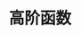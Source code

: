 #+TITLE: 高阶函数
#+HTML_HEAD: <link rel="stylesheet" type="text/css" href="css/main.css" />
#+HTML_LINK_UP: loop.html   
#+HTML_LINK_HOME: slt.html
#+OPTIONS: num:nil timestamp:nil
